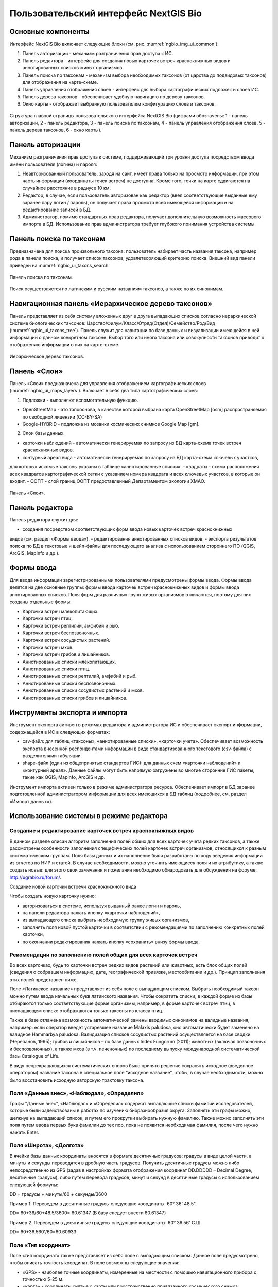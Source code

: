 .. sectionauthor:: Иван Ковалев <ivan.kovalev@nextgis.ru>

.. _ngb_ui_general:

Пользовательский интерфейс NextGIS Bio
======================================

Основные компоненты
-------------------

Интерфейс NextGIS Bio включает следующие блоки (см. рис. :numref:`ngbio_img_ui_common`):

1. Панель авторизации - механизм разграничения прав доступа к ИС.
2. Панель редактора - интерфейс для создания новых карточек встреч краснокнижных видов и аннотированных списков живых организмов.
3. Панель поиска по таксонам - механизм выбора необходимых таксонов (от царства до подвидовых таксонов) для отображения на карте-схеме.
4. Панель управления отображения слоев - интерфейс для выбора картографических подложек и слоев ИС.
5. Панель дерева таксонов - обеспечивает удобную навигацию по дереву таксонов.
6. Окно  карты - отображает выбранную пользователем конфигурацию слоев и таксонов.

.. figure:: _static/ui_common.png
   :name: ngbio_img_ui_common
   :align: center

   Структура главной страницы пользовательского интерфейса NextGIS Bio (цифрами обозначены: 1 - панель авторизации, 2 - панель редактора, 3 - панель поиска по таксонам, 4 - панель управления отображения слоев, 5 - панель дерева таксонов, 6 - окно  карты).

Панель авторизации
------------------

Механизм разграничения прав доступа к системе, поддерживающий три уровня доступа посредством ввода имени пользователя (логина) и пароля:

1. Неавторизованный пользователь, заходя на сайт, имеет права только на просмотр информации, при этом часть информации (координаты точек встреч) не доступна. Кроме того, точки на карте сдвигаются на случайное расстояние в радиусе 10 км.
2. Редактор, в случае, если пользователь авторизован как редактор (ввел соответствующие выданные ему заранее пару логин / пароль),  он получает права просмотр всей имеющейся информации и на редактирование записей в БД.
3. Администратор, помимо стандартных прав редактора, получает дополнительную возможность массового импорта в БД. Использование прав администратора требует глубокого понимания устройства системы.

Панель поиска по таксонам
-------------------------

Предназначена для поиска произвольного таксона: пользователь набирает часть названия таксона, 
например рода в панели поиска, и получает список таксонов, удовлетворяющий критерию поиска. 
Внешний вид панели приведен на :numref:`ngbio_ui_taxons_search`

.. figure:: _static/ui_taxons_search.png
   :name: ngbio_ui_taxons_search
   :align: center

   Панель поиска по таксонам.

Поиск осуществляется по латинским и русским названиям таксонов, а также по их синонимам.

Навигационная панель «Иерархическое дерево таксонов»
----------------------------------------------------

Панель представляет из себя систему вложенных друг в друга выпадающих списков согласно 
иерархической системе биологических таксонов: 
Царство/Филум/Класс/Отряд(Отдел)/Семейство/Род/Вид (:numref:`ngbio_ui_taxons_tree`).
Панель служит для навигации по базе данных и визуализации имеющейся в ней информации 
о данном конкретном таксоне.
Выбор того или иного таксона или совокупности таксонов приводит к отображению информации 
о них на карте-схеме.

.. figure:: _static/ui_taxons_tree.png
   :name: ngbio_ui_taxons_tree
   :align: center

   Иерархическое дерево таксонов.

Панель «Слои»
-------------

Панель «Cлои» предназначена для управления отображением картографических слоев (:numref:`ngbio_ui_maps_layers`). Включает в себя два типа картографических слоев:

1. Подложки - выполняют вспомогательную функцию.

- OpenStreetMap - это топооснова, в качестве которой выбрана карта OpenStreetMap [osm] распространяемая по свободной лицензии (CC-BY-SA)
- Google-HYBRID - подложка из мозаики космических снимков Google Map [gm].

2. Слои базы данных.

- карточки наблюдений - автоматически генерируемая по запросу из БД карта-схема точек встреч краснокнижных видов.
- контурный ареал вида - автоматически генерируемая по запросу из БД карта-схема ключевых участков, 
для которых искомые таксоны указаны в таблице «аннотированные списки».
- квадраты - схема расположения всех квадратов картографической сетки с указанием номера квадрата и всех ключевых участков, в которые он входит.
- ООПТ - слой границ ООПТ предоставленный Департаментом экологии ХМАО.

.. figure:: _static/ui_maps_layers.png
   :name: ngbio_ui_maps_layers
   :align: center

   Панель «Слои».

Панель редактора
----------------

Панель редактора служит для:

- создания посредством соответствующих форм ввода новых карточек встреч краснокнижных 
видов (см. раздел «Формы ввода»).
- редактирования аннотированных списков видов.
- экспорта результатов поиска по БД в текстовые и шейп-файлы для последующего анализа 
с использованием стороннего ПО (QGIS, ArcGIS, MapInfo и др.).


Формы ввода
-----------

Для ввода информации зарегистрированными пользователями предусмотрены формы ввода. 
Формы ввода делятся на две основные группы: формы ввода карточек встреч краснокнижных 
видов и формы ввода аннотированных списков. Поля форм для различных групп живых организмов 
отличаются, поэтому для них созданы отдельные формы:

- Карточки встреч млекопитающих.
- Карточки встреч птиц.
- Карточки встреч рептилий, амфибий и рыб.
- Карточки встреч беспозвоночных.
- Карточки встреч сосудистых растений.
- Карточки встреч мхов.
- Карточки встреч грибов и лишайников.

- Аннотированные списки млекопитающих.
- Аннотированные списки птиц.
- Аннотированные списки рептилий, амфибий и рыб.
- Аннотированные списки беспозвоночных.
- Аннотированные списки сосудистых растений и мхов.
- Аннотированные списки грибов и лишайников.

Инструменты экспорта и импорта
------------------------------
Инструмент экспорта активен в режимах редактора и администратора ИС и обеспечивает экспорт информации, содержащейся в ИС в следующих форматах:

- csv-файл: для таблиц «таксоны», «аннотированные списки», «карточки учета». Обеспечивает возможность экспорта внесенной респондентами информации в виде стандартизованного текстового (csv-файла) с разделителями табуляции.
- shape-файл (один из общепринятых стандартов ГИС): для данных схем «карточки наблюдений» и «контурный ареал». Данные файлы могут быть напрямую загружены во многие сторонние ГИС пакеты, такие как QGIS, MapInfo, ArcGIS и др.

Инструмент импорта активен только в режиме администратора ресурса. Обеспечивает импорт в БД заранее подготовленной администратором информации для всех имеющихся в БД таблиц (подробнее, см. раздел «Импорт данных»).

Использование системы в режиме редактора
----------------------------------------

Создание и редактирование карточек встреч краснокнижных видов
~~~~~~~~~~~~~~~~~~~~~~~~~~~~~~~~~~~~~~~~~~~~~~~~~~~~~~~~~~~~~

В данном разделе описан алгоритм заполнения полей общих для всех карточек учета редких таксонов, а также рассмотрены особенности заполнения специфических полей карточек встреч организмов, относящихся к разным систематическим группам.
Поля базы данных и их наполнение были разработаны по ходу введения информации из отчетов по НИР и статей. 
В случае необходимости, можно уточнить имеющиеся поля и их атрибутику, а также создать новые: 
для этого свои замечания и пожелания необходимо обнародовать для обсуждения на форуме: 
http://ugrabio.ru/forum/.

Создание новой карточки встречи краснокнижного вида

Чтобы создать новую карточку нужно:

- авторизоваться в системе, используя выданный ранее логин и пароль,
- на панели редактора нажать кнопку «карточки наблюдений»,
- из выпадающего списка выбрать необходимую группу живых организмов,
- заполнять поля новой пустой карточки в соответствии с рекомендациями по заполнению 
  конкретных полей карточки,
- по окончании редактирования нажать кнопку «сохранить» внизу формы ввода.

Рекомендации по заполнению полей общих для всех карточек встреч
~~~~~~~~~~~~~~~~~~~~~~~~~~~~~~~~~~~~~~~~~~~~~~~~~~~~~~~~~~~~~~~

Во всех карточках, будь то карточки встреч редких видов растений или животных, есть блок общих полей (сведения о собравшем информацию, дате, географической привязке, местообитании и др.). Принцип заполнения этих полей представлен ниже.

Поле «Латинское название» представляет из себя поле с выпадающим списком. Выбрать необходимый таксон можно путем ввода
начальных букв латинского названия. Чтобы сократить списки, в каждой форме из базы отбираются только соответствующие
форме организмы, например, в форме карточек встреч птиц, в ниспадающем списке отображаются только таксоны из класса птиц.

Также в базе отлажена возможность автоматической замены вводимых синонимов на валидные названия, например:
если оператор введет устаревшее название Malaxis paludosa, оно автоматически будет заменено на валидное
Hammarbya paludosa. Валидизация списков сосудистых растений осуществляется на базе сводки (Черепанов, 1995);
грибов и лишайников – по базе данных Index Fungorum (2011); животных (включая позвоночных и беспозвоночных),
а также мхов (в т.ч. печеночных) по последнему выпуску международной систематической базы Catalogue of Life.

В виду непрекращающихся систематических споров было принято решение сохранять исходное 
(введенное оператором) название таксона в специальное поле “исходное название”, чтобы, 
в случае необходимости, можно было восстановить исходную авторскую трактовку таксона.

Поля «Данные внес», «Наблюдал», «Определил»
~~~~~~~~~~~~~~~~~~~~~~~~~~~~~~~~~~~~~~~~~~~
Графы "Данные внес", «Наблюдал» и «Определил» содержат выпадающие списки фамилий исследователей, 
которые были задействованы в работах по изучению биоразнообразия округа. Заполнять эти графы можно, щелкнув на выпадающий список, и путем его прокрутки выбирать нужную фамилию. Также можно заполнять эти поля путем ввода первых букв фамилии до тех пор, пока не появится необходимая фамилия, после чего 
нужно нажать Enter.

Поля «Широта», «Долгота»
~~~~~~~~~~~~~~~~~~~~~~~~

В ячейки базы данных координаты вносятся в формате десятичных градусов: 
градусы в виде целой части, а минуты и секунды переводятся в дробную часть градусов. 
Получить десятичные градусы можно либо непосредственно из GPS (задав в настройках формата 
отображения координат DD.DDDDD – Decimal Degree, десятичные градусы), либо путем перевода 
градусов, минут и секунд в десятичные градусы с использованием следующей формулы:

DD = градусы + минуты/60 + секунды/3600

Пример 1. Переведем в десятичные градусы следующие координаты: 60° 36' 48.5".

DD= 60+36/60+48.5/3600= 60.61347  (В базу следует внести 60.61347)

Пример 2. Переведем в десятичные градусы следующие координаты: 60° 36.56' С.Ш.

DD= 60+36.560'/60=60.60933

Поле «Тип координат»
~~~~~~~~~~~~~~~~~~~~

Поле «тип координат» также представляет из себя поле с выпадающим списком. Данное поле 
предусмотрено, чтобы описать точность координат. В поле возможны следующие значения:

- «GPS» - наиболее точные координаты, измеренные на местности с помощью навигационного прибора с точностью 5-25 м.
- «карта» - координаты снятые с карты или пространственно привязанного космического снимка 
(в случае, когда координаты в источнике информации отсутствуют, а есть только текстовая 
географическая привязка к географическом объекту). Точность этих координат варьирует в 
пределах 1-5 км (редко больше).
- «центроид» - данный тип координат был введен, чтобы не потерять данные, которые не имеют 
корректной географической привязки. Например, если в источнике говорится, что вид был найден 
на территории Кондинского района, без каких либо уточнений, то в базу вводятся координаты географического центра данного района.

Поля «Год», «Месяц», «День», «Время»
~~~~~~~~~~~~~~~~~~~~~~~~~~~~~~~~~~~~

Вводятся с клавиатуры, при этом на поля наложен ряд ограничений:
- Год: допустимы годы начиная с 1900,
- Месяц: месяцы в диапазоне от 1 до 12,
- День: диапазон от 1 до 31,
- Время в формате ЧЧ:ММ или ЧЧ:ММ:СС (например, 16:45 или 16:45:30).

Поле «Музейные образцы»
~~~~~~~~~~~~~~~~~~~~~~~

Заполняется в случае, если собранные материалы переданы на хранение в музей. В настоящее 
время в базе есть коллекции и музеи следующих организаций:

- Гербарий ГПЗ "Малая Сосьва".
- Гербарий ГПЗ "Юганский".
- Гербарий ИПОС.
- Гербарий каф. ЮНЕСКО ЮГУ.
- Гербарий ПП "Кондинские озера".
- Фондовая коллекция кафедры зоологии СурГУ.

Поле «фото»
~~~~~~~~~~~

В случае наличия у составителя карточки фотоматериалов, касающихся данного таксона, ставится галочка 
(данное поле необходимо, чтобы при подготовке макета Красной книги можно было обратиться за соответствующими фотоматериалами).

Поле «геопривязка»
~~~~~~~~~~~~~~~~~~

Текстовое поле географической привязки. Особенно аккуратно это поле должно заполняться 
в случае отсутствия координат GPS.
В общем случае, рекомендации по заполнению поля географической привязки таковы: административный 
район ХМАО, ближайший населенный пункт (географический объект) или расстояние от него в 
километрах с указанием направления движения.

Пример хорошей географической привязки: «Бассейн р. Конда, левобережье р. Ахтымья, около 
2 км ЮЗ оз. Леушинский Туман, в 1 км от моста автодороги г. Междуреченский – пос. Ягодный».
Пример плохой привязки: «Территория заказника "Вогулка" Березовского района».

Поле «Местообитание»
~~~~~~~~~~~~~~~~~~~~

Краткое описание местообитания – сообщества, в котором встречен редкий таксон. 
Примеры хорошего описания местообитаний: «Елово-березовый мелкотравно-зеленомошный лес» 
или «Заболачивающееся спущенное озеро - "хасырей". Осоково-моховое мелкозалежное болото».

Для организмов, для описания экологии которых важно указание субстрата (грибы, лишайники) в соответствующих формах, предусмотрена графа «субстрат».
В дальнейшем, планируется унифицировать заполнение поля «местообитание» с использованием какой-либо общепринятой системы местообитаний (например систему местообитаний EUNIS или CORINE biotops).

Поле «Антропогенная нагрузка»

Обычно, в ходе проведения исследований биоразнообразия, у исследователей нет возможности проводить тонкие исследования степени антропогенной трансформации биоценоза. 
Тем не менее, данная информация крайне важна для оценки угрозы виду на обширных территориях. Мы предлагаем упрощенную интуитивную 4-х балльную шкалу нарушенности биотопов:

- отсутствует – биотоп расположен вдали от антропогенных объектов;
- возможна – антропогенное воздействие возможно (присутствуют антропогенные факторы), 
но явных его проявлений выявлено не было;
- явная – присутствуют заметные признаки антропогенных нарушений, но угнетения популяций 
исследуемого вида не обнаружено;
- катастрофическая – антропогенные факторы привели к существенному угнетению популяции 
исследуемого вида.
 
Дискуссионным остается вопрос: рассматривать ли биотоп и его нарушенность с точки зрения 
конкретного уязвимого вида или использовать более интегральный подход.

Поле «Состояние популяции»
~~~~~~~~~~~~~~~~~~~~~~~~~~

Поле для описания состояния популяции. В настоящее время в базе предусмотрено 2 системы:
 
1. для сосудистых растений - по четырехбалльной системе В.Н. Сукачева (1961), данную систему можно применить и ко мхам, и, м.б., с некоторыми оговорками для лишайников и грибов.
- вполне нормальная – ценопопуляция развивается вполне нормально, проходя весь жизненный цикл до плодоношения включительно, особи достигают своих обычных размеров.
- почти нормальная – ценопопуляция плодоносит, но ее особи не достигают своих обычных размеров.
- не плодоносит – ценопопуляция вегетативно развита нормально, но не плодоносит.
- сильно угнетена – ценопопуляция не плодоносит и сильно угнетена в вегетативной сфере.

2. для животных:
- стабильное,
- стабильно-малочисленное,
- сокращение численности возможно,
- критическое.

Градация для состояния популяции животных принята на семинаре по БД в 2011 году. Требуются дополнительные исследования и работа с литературой для доработки шкалы).

Поле «Фаза жизненного цикла»
~~~~~~~~~~~~~~~~~~~~~~~~~~~~

Фазы жизненного цикла специфичны для разных групп живых организмов, в настоящее время система такова:

1. Млекопитающие:
- беременная особь,
- взрослая особь,
- рожавшая самка,
- сеголеток,
- яловая самка,
- лактация.

2. Птицы:
- весенняя миграция,
- гнездование,
- гнездование (предположительно),
- зимнее пребывание,
- линька,
- негнездовое пребывание,
- отлет,
- послегнездовая миграция,
- статус не определен,
- токование.

3. Рептилии, амфибии, рыбы:
- градации не разработаны.

4. Членистоногие:
- имаго,
- куколка,
- личинка,
- массовый лет,
- яйцо.

5. Сосудистые растения:
- вегетация,
- плодоношение,
- спороношение,
- цветение.

Фазы жизненного цикла для мхов, грибов и лишайников пока отсутствуют в БД ввиду отсутствия информации по фазам жизненного цикла данных групп в исходных материалах.

Поле «Следы жизнедеятельности»
~~~~~~~~~~~~~~~~~~~~~~~~~~~~~~

Данное поле содержится в формах ввода касающихся млекопитающих и птиц. Градации приводятся ниже:

1. Млекопитающие:
- кормежка,
- следы,
- помет,
- нора жилая,
- нора нежилая,
- хатка,
- полухатка.

2. Птицы:
- гнездо жилое,
- гнездо нежилое,
- погадка,
- перья.

Поле «Примечания»
~~~~~~~~~~~~~~~~~

В данное поле вносится любая неформализуемая информация, которую оператор считает существенной для характеристики встречи редкого таксона. Примеры:
«Хотя мест норения найти не удалось, однако натоптанные тропы, отпечатки лап, экскременты, места кормежек четко указывают на присутствие барсука».
«Примечание: вид впервые найден на территории заповедника «Малая Сосьва».
«Пара взрослых серых сорокопутов сидела на вершине усохшего кедра среди обширного болота. 
При приближении человека начали издавать тревожные крики, перелетать с места на место, однако не отлетая далеко от кедра. Гнездо не обнаружено».

Поле «Принятые и необходимые меры охраны»
~~~~~~~~~~~~~~~~~~~~~~~~~~~~~~~~~~~~~~~~~

Заполняется применительно к данному конкретному местообитанию: какие меры приняты и какие необходимы принять, для сохранения данного местообитания редкого вида.

Поле «Лимитирующие факторы»
~~~~~~~~~~~~~~~~~~~~~~~~~~~

Заполняется только в случае, если в данном конкретном случае существуют какие-либо лимитирующие факторы. Необходимо уточнить, какое именно антропогенное воздействие угрожает данной популяции.
Пример: «Разработка Южного Приобского лицензионного участка. В 2011 году со стороны иртышской поймы сюда пришел низовой пожар. Пойменные пожары, которые в окрестностях Ханты-Мансийска происходят ежегодно и затрагивают большие площади, угрожают также и террасным лесам – местообитаниям пиона».
Пример неудачного заполнения поля: «Хозяйственное освоение территории».

Заполнение группы полей поло-возрастной структуры
~~~~~~~~~~~~~~~~~~~~~~~~~~~~~~~~~~~~~~~~~~~~~~~~~

Группа полей поло-возрастной структуры была введена в БД для формализации учета о количества, возраста и половой принадлежности и в настоящий момент находится в разработке (:numref:`ngbio_editor_formalization`). Принцип заполнения следующий:
- в случае, если при наблюдении удалось определить только количество особей, заполняется только графа «Количество».
- в случае, если хотя бы у части особей установлен пол, заполняются графы «Самцы», «Самки» и «Возраст не определен».
- в случае, если известно распределение по возрастам, заполняются графы «Возраст не определен», «Взрослые», «Предвзрослые», «Молодые» и «Новорожденные». 

.. figure:: _static/editor_formalization.png
   :name: ngbio_editor_formalization
   :align: center

   Пример формализации поло-возрастной структуры, изначальная запись в карточке имела вид: «Пара взрослых + 3-и птенца (сеголетки)».

Заполнение полей характеризующие численность популяций растений и грибов
Для характеристики численности растительных объектов в ИС предусмотрено 3 поля:

1. Количество - абсолютное количество особей.

2. Количество (баллы) - Для быстрого и уверенного определения количественного присутствия вида на площадке, в случае отсутствия возможности прямого подсчета особей. Изначально была попытка использовать шкалу Друде, но это вызвало затруднения у пользователей, к тому же, эта шкала не очень применима для редких видов. Разработана упрощенная четырехбалльная шкала со следующими градациями:

- единственный экземпляр – найдена единственная особь вида.
- разрозненные особи – на площадке найдено более одной особи, растения возможно обнаружить лишь при очень тщательном осмотре площадки.
- локальное сообщество – растения данного вида заметны на площадке даже без тщательного поиска, но не составляют существенного процента проективного покрытия (<5%).
- ценозообразующий вид – проективное покрытие вида более 5%, кроме того, растения данного вида регулярно попадаются за пределами площадки, на б.м. обширных площадях.

3. Площадь ценопопуляции - площадь в квадратных метрах. 

Работа с картами-схемами
------------------------

Карта-схема «точки встреч краснокнижного вида»
~~~~~~~~~~~~~~~~~~~~~~~~~~~~~~~~~~~~~~~~~~~~~~

Схема точечного ареала вида автоматически генерируется из таблицы БД «Карточки учета 
краснокнижного вида» при выборе вида пользователем из навигационной панели дерева таксонов 
или посредством панели поиска по таксонам. 
В гостевом режиме расположение точек встреч смещается на случайную величину в диапазоне 10 км. 
В режимах редактора и администратора, позиционирование точек точное (согласно имеющимся в БД координатам).

Чтобы получить карту-схему необходимого таксона, необходимо:

- в панели «слои» поставить галочку «карточки наблюдений»,
- выбрать таксон посредством панели дерева таксонов или панели поиска по таксонам.

В случае большого скопления точек встреч на ограниченной территории, точки группируются в кластеры, 
число попавших в кластер точек отображается соответствующим числом поверх точки и размерами точки-кластера. 
Список всех карточек, попавших в кластер, можно получить с помощью клика мыши.

Путем нажатия кнопок изменения масштаба (:numref:`ngbio_map_fungi`) можно увеличивать и 
уменьшать масштаб карты-схемы (изменять масштаб можно также с помощью колесика мыши).

.. figure:: _static/map_fungi.png
   :name: ngbio_map_fungi
   :align: center

   Карта-схема точек встреч всех видов грибов (в качестве таксона для отображения выбрано царство грибов - Fungi).
   1 - кнопки изменения масштаба карты;
   2 - список всех карточек видов грибов попавших в один из кластеров: указаны номера
   карточек и латинские названия краснокнижных видов.

Просмотр и редактирование карточек
~~~~~~~~~~~~~~~~~~~~~~~~~~~~~~~~~~

При выборе пользователем точки на схеме, появляется форма с атрибутивной информацией о данной конкретной находке. 
В режимах редактора и администратора возможно редактирование созданных ранее карточек. 
Подробнее о редактировании полей карточек см. раздел «Создание и редактирование карточек встреч краснокнижных видов».

Экспорт карты схемы
~~~~~~~~~~~~~~~~~~~

После выбора необходимого таксона (таксонов), всю первичную информацию можно экспортировать 
в текстовый файл с разделителями. Такой файл можно импортировать в любое аналитическое ПО, 
например в MS Excel в виде таблицы. 
Для экспорта в CSV необходимо:

- на редакторской панели ИС нажать кнопку «карточки наблюдений»,
- выбрать пункт «экспорт в csv»,
- после нажатия кнопки в браузере появится диалоговое окно сохранения файла (может отличаться, в зависимости от используемого браузера), где необходимо выбрать пункт «сохранить»,
- далее сохраненный файл можно открывать как в обычном текстовом редакторе, так и импортировать в другое ПО.

Также возможен экспорт в ГИС формат ESRI-шейп (SHP): 
последовательность действий та же, но на последнем этапе необходимо выбрать пункт «экспорт в shp». 
В результате экспорта будут сгенерированы все необходимые элементы шейп-файла, 
который можно открыть практически в любой современной ГИС. Следует отметить, что в отличие 
от экспорта в формат CSV, при экспорте в шейп-файл, будут экспортированы не все записи, а лишь те, у которых были заполнены поля широта/долгота.

Карта-схема «контурный ареал вида»

Схема контурного ареала вида автоматически генерируется из БД при выборе вида пользователем на 
навигационной панели дерева таксонов или посредством панели поиска по таксонам (:numref:`ngbio_map_betula_area`).
Результирующая карта-схема представляет из себя совокупность всех ячеек сетки, для которых 
вид указан в БД (таблица аннотированный список).

Чтобы получить карту-схему необходимого таксона, необходимо:

- в панели «слои» поставить галочку «контурный ареал вида»,
- выбрать таксон посредством панели дерева таксонов или панели поиска по таксонам.

.. figure:: _static/map_betula_area.png
   :name: ngbio_map_betula_area
   :align: center

   Карта-схема контурного ареала вида на примере Березы пушистой (Betula pubescens Ehrh.).

Щелкнув на квадрате полигональной сетки, можно посмотреть или отредактировать аннотацию к данному таксону (:numref:`ngbio_map_annt`).
 
.. figure:: _static/map_annt.png
   :name: ngbio_map_annt
   :align: center

   Редактирование аннотированного списка и просмотр ключевых участков выбранного квадрата.

Карта-схема контурного ареала может быть экспортирована в шейп-файл. Для этого после создания карты на панели редактора нужно нажать кнопку «Контурный ареал» -> «Экспорт в shp».

Карта-схема «аннотированный список»
~~~~~~~~~~~~~~~~~~~~~~~~~~~~~~~~~~~

Служит для просмотра списка необходимых таксонов, вплоть до полного списка видов в конкретной точке карты-схемы или для всего округа. 

Пример 1.  Аннотированный список в точке.
Пусть нам необходимо получить аннотированный список всех жужелиц в определенной точке округа, для этого необходимо:

- в панели «слои» поставить галочку «контурный ареал вида»,
- выбрать необходимый таксон (семейство Carabidae) на панели поиска по таксонам,
- щелкнуть мышью на интересующем участке карты-схемы, после чего появится список видов жужелиц для конкретного квадрата полигональной сетки,
- щелкая по видам в появившемся аннотированном списке, можно просматривать имеющуюся информацию.

Пример 2.  Аннотированный список таксона для всего округа.
Пусть нам необходимо посмотреть аннотированный список всех жужелиц для округа, для этого необходимо:

- в панели «слои» поставить галочку «контурный ареал вида»,
- выбрать необходимый таксон (семейство Carabidae) на панели поиска по таксонам,
- на панели редактора нужно нажать кнопку «Аннотированные списки» -> «Экспорт в csv». 
- В результате получается текстовый файл с разделителями табуляции, который можно анализировать в любом табличном редакторе, например, Excel.

Расшифровка подписей колонок таблицы «Аннотированный список»:

- id - идентификационный номер записи в БД
- species - латинское название таксона принятое в БД
- key_area - название ключевого участка, на котором был отмечен таксон
- identifier - кто определил
- collecter - кто собрал
- biblioref - библиографическая ссылка
- original_name - таксон в понимании автора статьи (источника информации) посли обработки синонимики внутри БД.
- location - геопривязка
- lon - долгота
- lat - широта
- biotop - биотоп
- difference - отличия (поле заполняется, в случае, если найденный таксон лишь условно отнесен к данному виду, описываются отличия от типа, данная информация встречается в статьях по грибам).
- substrat  - субстрат
- status - статус организма на территории, например «залетный вид» для птиц
- frequency - частота встреч
- quantity - количество
- annotation - аннотация (сложно формализуемая текстовая информация)
- infosourse - источник информации
- year - год
- month - месяц
- day - день
- exposure - время экспозиции ловушек в сутках.

Работа со слоями "Маршруты экспедиций" и "ООПТ"
~~~~~~~~~~~~~~~~~~~~~~~~~~~~~~~~~~~~~~~~~~~~~~~

Слои "Маршруты экспедиций" и "ООПТ" являются подключаемыми из системы NextGIS Web. Реализация данной функциональности обусловлена следующими причинами:

- NextGIS Web обладает всеми необходимыми функциональными возможностями для распространения геоданных, в частности контролем прав, поддержкой стандартов распространения пространственных данных;
- интеграция с настольным ГИС-приложением QGIS является прозрачной и не требует значительных усилий для обучения персонала при работе с веб-ГИС;
- присутсвуют все необходимые возможности для стилизации слоев данных.

Установка настроек для подключения слоев осуществляется в файле с настройками слоя - его пример можно посмотреть по ссылке - https://github.com/nextgis/nextgisbio/blob/master/nextgisbio/static/js/ngbio/WmsLayers.js.
Внешний вид файла приведен на рисунке ниже (:numref:`wms_layers_001`).

.. figure:: _static/wms_layers/001.png
   :name: wms_layers_001
   :align: center

   Внешний вид файла с настройками слоев "Маршруты экспедиций" и "ООПТ"

Предварительно слои должны быть загружены в веб-ГИС и настроено их отображение. После осуществления предварительных настроек
слои будут доступны в системе NextGIS Bio (:numref:`wms_layers_002`, :numref:`wms_layers_003`).

.. figure:: _static/wms_layers/002.png
   :name: wms_layers_002
   :align: center

   Внешний вид страницы с включенным слоем "Маршруты экспедиций"

.. figure:: _static/wms_layers/003.png
   :name: wms_layers_003
   :align: center

   Внешний вид страницы с включенным слоем "ООПТ"


Подсчет карточек на заданный полигон
~~~~~~~~~~~~~~~~~~~~~~~~~~~~~~~~~~~~

При работе с основной картосхемой доступен инструмент, позволяющий осуществить подсчет карточек на заданном полигоне (:numref:`cards_polygon_001`).

.. figure:: _static/cards_polygon/001.png
   :name: cards_polygon_001
   :align: center

   Инструмент для подсчета карточек на заданном полигоне

После щелчка левой кнопкой мыши по иконке инструмента отображается окно, содержащее кнопку для
выбора файла в формате GeoJSON, который должен содержать полигон для осуществления расчета (:numref:`cards_polygon_002`).

.. figure:: _static/cards_polygon/002.png
   :name: cards_polygon_002
   :align: center

   Окно выбора файла для загрузки целевого полигона

Основные требования к файлу:

- файл должен содержать один простой полигон (мультиполигоны не поддерживаются)
- файл должен быть в формате GeoJSON (в QGIS создается путем экспорта в файл с выбором формата GeoJSON)
- файл должен содержать координаты точек в проекции EPSG 3857 / WGS 84 (при экспорте в QGIS необходимо выбрать целевую проекцию EPSG:3857, WGS 84 / Pseudo Mercator)

После выбора файла необходимо щелкнуть левой кнопкой мыши по кнопке "Загрузить". Система отобразит полигон (1) и всплывающее окно (2), в котором будет отображены
количество карточек внутри полигона (3) и кнопка-ссылка "Пересчитать" (4) (:numref:`cards_polygon_003`).

.. figure:: _static/cards_polygon/003.png
   :name: cards_polygon_003
   :align: center

   Пример отображения загруженного полигона и окна с результатами расчета (пояснения см. в тексте)

При изменении набора отображаемых таксонов возникает необходимость пересчета количества карточек внутри загруженного полигона.
Для этого необходимо кликнуть левой кнопкой мыши по кнопке-ссылке "Пересчитать" и система осуществит перерасчет с учетом актуального
набора выбранных в дереве таксонов.


Работа с отчетами
-----------------

Отчет о внесении карточек
~~~~~~~~~~~~~~~~~~~~~~~~~

Отчет о внесении карточек доступен любому зарегистрированному в системе пользователю через пункт меню "Отчеты" -> "Внесение карточек" (:numref:`reports_added_cards_001`).

.. figure:: _static/reports/added_cards/001.png
   :name: reports_added_cards_001
   :align: center

   Пункт меню для доступа к отчету о внесении карточек

После нажатия на пункт меню "Внесение карточек" пользователь перенаправляется на страницу отчета (:numref:`reports_added_cards_002`).

.. figure:: _static/reports/added_cards/002.png
   :name: reports_added_cards_002
   :align: center

   Внешний вид страницы отчета о внесении карточек

Страница состоит из следующих структурных частей:

- область фильтра (1);
- таблицы с информации о внесении карточек (2), состоящей из столбцов, содержащих краткие инициалы исследователя (3) и количество карточек (4), внесенных им за выбранный в фильтре (1) год.

Столбцы таблицы являются сортируемыми. Инструменты фильтрации позволяют выбирать записи за определенный год, а также
производить отобор записей по фильтру кратких инициалов исследователя. Также в таблице доступен постраничный вывод
строк с возможностью указания количества строк на странице.

Таблица карточек
~~~~~~~~~~~~~~~~

Таблица карточек доступна авторизованным пользователям через меню на главной странице (:numref:`reports_added_cards_001`).

.. figure:: _static/reports/cards_table/001.png
   :name: reports_cards_table_001
   :align: center

   Пункт меню для доступа к таблице карточек

Внешний вид страницы "Таблица карточек" представлен на рисунке ниже (:numref:`reports_added_cards_002`).

.. figure:: _static/reports/cards_table/002.png
   :name: reports_cards_table_002
   :align: center

   Внешний вид страницы "Таблица карточек"

Страница состоит из следующих частей:

- панель фильтра (1);
- панель инструментов экспорта (2);
- табличное представление карточек (3).

Панель фильтра позволяет настраивать параметры фильтрации записей таблицы карточек по таким полям, как "Название вида", "Вносил", "Наблюдал", "Дата внесения", "Дата наблюдения".
Таблица карточек является сортируемой, поддерживает постраничное разбиение данных и позволяет настраивать количество карточек, отображаемых на каждой странице.
Панель экспорта содержит кнопки, позволяющие осушествить экспорт в такие форматы как .pdf и .doc (:numref:`reports_added_cards_003`).

.. figure:: _static/reports/cards_table/003.png
   :name: reports_cards_table_003
   :align: center

   Внешний вид файла .pdf, содержащего карточку объекта

